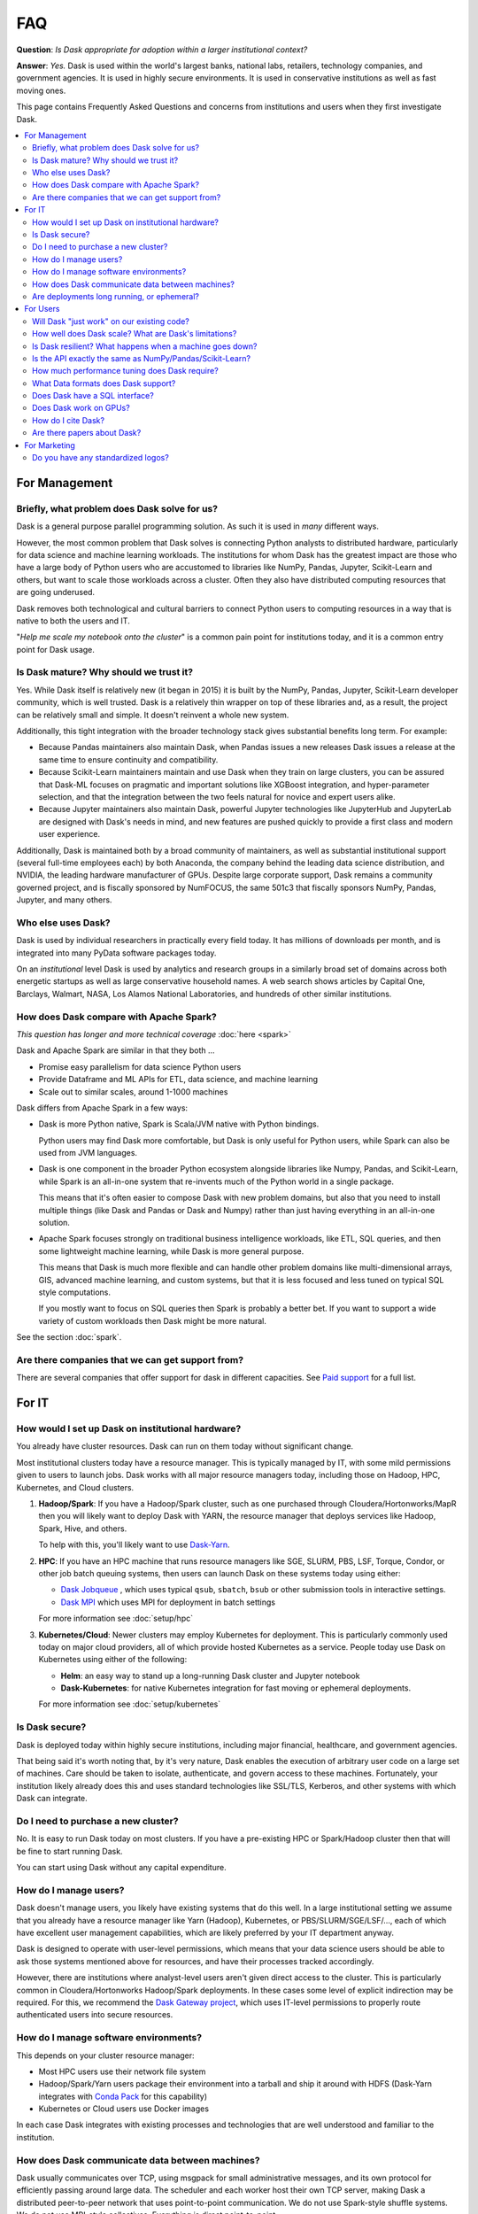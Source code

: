 FAQ
===

**Question**: *Is Dask appropriate for adoption within a larger institutional context?*

**Answer**: *Yes.* Dask is used within the world's largest banks, national labs,
retailers, technology companies, and government agencies.  It is used in highly
secure environments.  It is used in conservative institutions as well as fast
moving ones.

This page contains Frequently Asked Questions and concerns from institutions and users
when they first investigate Dask.

.. contents:: :local:

For Management
--------------

Briefly, what problem does Dask solve for us?
~~~~~~~~~~~~~~~~~~~~~~~~~~~~~~~~~~~~~~~~~~~~~

Dask is a general purpose parallel programming solution.
As such it is used in *many* different ways.

However, the most common problem that Dask solves is connecting Python analysts
to distributed hardware, particularly for data science and machine learning
workloads.  The institutions for whom Dask has the greatest
impact are those who have a large body of Python users who are accustomed to
libraries like NumPy, Pandas, Jupyter, Scikit-Learn and others, but want to
scale those workloads across a cluster.  Often they also have distributed
computing resources that are going underused.

Dask removes both technological and cultural barriers to connect Python users
to computing resources in a way that is native to both the users and IT.

"*Help me scale my notebook onto the cluster*" is a common pain point for
institutions today, and it is a common entry point for Dask usage.


Is Dask mature?  Why should we trust it?
~~~~~~~~~~~~~~~~~~~~~~~~~~~~~~~~~~~~~~~~

Yes.  While Dask itself is relatively new (it began in 2015) it is built by the
NumPy, Pandas, Jupyter, Scikit-Learn developer community, which is well trusted.
Dask is a relatively thin wrapper on top of these libraries and,
as a result, the project can be relatively small and simple.
It doesn't reinvent a whole new system.

Additionally, this tight integration with the broader technology stack
gives substantial benefits long term.  For example:

-   Because Pandas maintainers also maintain Dask,
    when Pandas issues a new releases Dask issues a release at the same time to
    ensure continuity and compatibility.

-   Because Scikit-Learn maintainers maintain and use Dask when they train on large clusters,
    you can be assured that Dask-ML focuses on pragmatic and important
    solutions like XGBoost integration, and hyper-parameter selection,
    and that the integration between the two feels natural for novice and
    expert users alike.

-   Because Jupyter maintainers also maintain Dask,
    powerful Jupyter technologies like JupyterHub and JupyterLab are designed
    with Dask's needs in mind, and new features are pushed quickly to provide a
    first class and modern user experience.

Additionally, Dask is maintained both by a broad community of maintainers,
as well as substantial institutional support (several full-time employees each)
by both Anaconda, the company behind the leading data science distribution, and
NVIDIA, the leading hardware manufacturer of GPUs.  Despite large corporate
support, Dask remains a community governed project, and is fiscally sponsored by
NumFOCUS, the same 501c3 that fiscally sponsors NumPy, Pandas, Jupyter, and many others.


Who else uses Dask?
~~~~~~~~~~~~~~~~~~~

Dask is used by individual researchers in practically every field today.  It
has millions of downloads per month, and is integrated into many PyData
software packages today.

On an *institutional* level Dask is used by analytics and research groups in a
similarly broad set of domains across both energetic startups as well as large
conservative household names.  A web search shows articles by Capital One,
Barclays, Walmart, NASA, Los Alamos National Laboratories, and hundreds of
other similar institutions.


How does Dask compare with Apache Spark?
~~~~~~~~~~~~~~~~~~~~~~~~~~~~~~~~~~~~~~~~

*This question has longer and more technical coverage* :doc:`here <spark>`

Dask and Apache Spark are similar in that they both ...

-  Promise easy parallelism for data science Python users
-  Provide Dataframe and ML APIs for ETL, data science, and machine learning
-  Scale out to similar scales, around 1-1000 machines

Dask differs from Apache Spark in a few ways:

-  Dask is more Python native, Spark is Scala/JVM native with Python bindings.

   Python users may find Dask more comfortable,
   but Dask is only useful for Python users,
   while Spark can also be used from JVM languages.

-  Dask is one component in the broader Python ecosystem alongside libraries
   like Numpy, Pandas, and Scikit-Learn,
   while Spark is an all-in-one system that re-invents much of the Python world
   in a single package.

   This means that it's often easier to compose Dask with new problem domains,
   but also that you need to install multiple things (like Dask and Pandas or
   Dask and Numpy) rather than just having everything in an all-in-one solution.

-  Apache Spark focuses strongly on traditional business intelligence workloads,
   like ETL, SQL queries, and then some lightweight machine learning,
   while Dask is more general purpose.

   This means that Dask is much more flexible and can handle other problem
   domains like multi-dimensional arrays, GIS, advanced machine learning, and
   custom systems, but that it is less focused and less tuned on typical SQL
   style computations.

   If you mostly want to focus on SQL queries then Spark is probably a better
   bet.  If you want to support a wide variety of custom workloads then Dask
   might be more natural.

See the section :doc:`spark`.


Are there companies that we can get support from?
~~~~~~~~~~~~~~~~~~~~~~~~~~~~~~~~~~~~~~~~~~~~~~~~~

There are several companies that offer support for dask in different capacities. See
`Paid support <https://docs.dask.org/en/latest/support.html#paid-support>`_ for a full list.


For IT
------


How would I set up Dask on institutional hardware?
~~~~~~~~~~~~~~~~~~~~~~~~~~~~~~~~~~~~~~~~~~~~~~~~~~

You already have cluster resources.
Dask can run on them today without significant change.

Most institutional clusters today have a resource manager.
This is typically managed by IT, with some mild permissions given to users to
launch jobs.  Dask works with all major resource managers today, including
those on Hadoop, HPC, Kubernetes, and Cloud clusters.

1.  **Hadoop/Spark**: If you have a Hadoop/Spark cluster, such as one purchased
    through Cloudera/Hortonworks/MapR then you will likely want to deploy Dask
    with YARN, the resource manager that deploys services like Hadoop, Spark,
    Hive, and others.

    To help with this, you'll likely want to use `Dask-Yarn <https://yarn.dask.org>`_.

2.  **HPC**: If you have an HPC machine that runs resource managers like SGE,
    SLURM, PBS, LSF, Torque, Condor, or other job batch queuing systems, then
    users can launch Dask on these systems today using either:

    - `Dask Jobqueue <https://jobqueue.dask.org>`_ , which uses typical
      ``qsub``, ``sbatch``, ``bsub`` or other submission tools in interactive
      settings.
    - `Dask MPI <https://mpi.dask.org>`_ which uses MPI for deployment in
      batch settings

    For more information see :doc:`setup/hpc`

3.  **Kubernetes/Cloud**: Newer clusters may employ Kubernetes for deployment.
    This is particularly commonly used today on major cloud providers,
    all of which provide hosted Kubernetes as a service.  People today use Dask
    on Kubernetes using either of the following:

    - **Helm**: an easy way to stand up a long-running Dask cluster and
      Jupyter notebook

    - **Dask-Kubernetes**: for native Kubernetes integration for fast moving
      or ephemeral deployments.

    For more information see :doc:`setup/kubernetes`


Is Dask secure?
~~~~~~~~~~~~~~~

Dask is deployed today within highly secure institutions,
including major financial, healthcare, and government agencies.

That being said it's worth noting that, by it's very nature, Dask enables the
execution of arbitrary user code on a large set of machines. Care should be
taken to isolate, authenticate, and govern access to these machines.  Fortunately,
your institution likely already does this and uses standard technologies like
SSL/TLS, Kerberos, and other systems with which Dask can integrate.


Do I need to purchase a new cluster?
~~~~~~~~~~~~~~~~~~~~~~~~~~~~~~~~~~~~

No.  It is easy to run Dask today on most clusters.
If you have a pre-existing HPC or Spark/Hadoop cluster then that will be fine
to start running Dask.

You can start using Dask without any capital expenditure.


How do I manage users?
~~~~~~~~~~~~~~~~~~~~~~

Dask doesn't manage users, you likely have existing systems that do this well.
In a large institutional setting we assume that you already have a resource
manager like Yarn (Hadoop), Kubernetes, or PBS/SLURM/SGE/LSF/..., each of which
have excellent user management capabilities, which are likely preferred by your
IT department anyway.

Dask is designed to operate with user-level permissions, which means that
your data science users should be able to ask those systems mentioned above for
resources, and have their processes tracked accordingly.

However, there are institutions where analyst-level users aren't given direct access to
the cluster.  This is particularly common in Cloudera/Hortonworks Hadoop/Spark deployments.
In these cases some level of explicit indirection may be required.  For this, we
recommend the `Dask Gateway project <https://gateway.dask.org>`_, which uses IT-level
permissions to properly route authenticated users into secure resources.


How do I manage software environments?
~~~~~~~~~~~~~~~~~~~~~~~~~~~~~~~~~~~~~~

This depends on your cluster resource manager:

-  Most HPC users use their network file system
-  Hadoop/Spark/Yarn users package their environment into a tarball and ship it
   around with HDFS (Dask-Yarn integrates with `Conda Pack
   <https://conda.github.io/conda-pack/>`_ for this capability)
-  Kubernetes or Cloud users use Docker images

In each case Dask integrates with existing processes and technologies
that are well understood and familiar to the institution.


How does Dask communicate data between machines?
~~~~~~~~~~~~~~~~~~~~~~~~~~~~~~~~~~~~~~~~~~~~~~~~

Dask usually communicates over TCP, using msgpack for small administrative
messages, and its own protocol for efficiently passing around large data.
The scheduler and each worker host their own TCP server, making Dask a
distributed peer-to-peer network that uses point-to-point communication.
We do not use Spark-style shuffle systems.  We do not use MPI-style
collectives.  Everything is direct point-to-point.

For high performance networks you can use either TCP-over-Infiniband for about
1 GB/s bandwidth, or UCX (experimental) for full speed communication.


Are deployments long running, or ephemeral?
~~~~~~~~~~~~~~~~~~~~~~~~~~~~~~~~~~~~~~~~~~~

We see both, but ephemeral deployments are more common.

Most Dask use today is about enabling data science or data engineering users to
scale their interactive workloads across the cluster.
These are typically either interactive sessions with Jupyter, or batch scripts
that run at a pre-defined time.  In both cases, the user asks the resource
manager for a bunch of machines, does some work, and then gives up those
machines.

Some institutions also use Dask in an always-on fashion, either handling
real-time traffic in a scalable way, or responding to a broad set of
interactive users with large datasets that it keeps resident in memory.


For Users
---------

Will Dask "just work" on our existing code?
~~~~~~~~~~~~~~~~~~~~~~~~~~~~~~~~~~~~~~~~~~~

No, you will need to make modifications,
but these modifications are usually small.

The vast majority of lines of business logic within your institution
will not have to change, assuming that they are in Python and use tooling like
Numpy, Pandas and Scikit-Learn.

How well does Dask scale?  What are Dask's limitations?
~~~~~~~~~~~~~~~~~~~~~~~~~~~~~~~~~~~~~~~~~~~~~~~~~~~~~~~

The largest Dask deployments that we see today are on around 1000 multi-core
machines, perhaps 20,000 cores in total, but these are rare.
Most institutional-level problems (1-100 TB) are well solved by deployments of 10-50 nodes.

Technically, the back-of-the-envelope number to keep in mind is that each task
(an individual Python function call) in Dask has an overhead of around *200
microseconds*.  So if these tasks take 1 second each, then Dask can saturate
around 5000 cores before scheduling overhead dominates costs.  As workloads
reach this limit they are encouraged to use larger chunk sizes to compensate.
The *vast majority* of institutional users though do not reach this limit.
For more information you may want to peruse our :doc:`best practices
<best-practices>`

Is Dask resilient?  What happens when a machine goes down?
~~~~~~~~~~~~~~~~~~~~~~~~~~~~~~~~~~~~~~~~~~~~~~~~~~~~~~~~~~

Yes, Dask is resilient to the failure of worker nodes.  It knows how it came to
any result, and can replay the necessary work on other machines if one goes
down.

If Dask's centralized scheduler goes down then you would need to resubmit the
computation.  This is a fairly standard level of resiliency today, shared with
other tooling like Apache Spark, Flink, and others.

The resource managers that host Dask, like Yarn or Kubernetes, typically
provide long-term 24/7 resilience for always-on operation.

Is the API exactly the same as NumPy/Pandas/Scikit-Learn?
~~~~~~~~~~~~~~~~~~~~~~~~~~~~~~~~~~~~~~~~~~~~~~~~~~~~~~~~~

No, but it's very close.  That being said your data scientists will still
have to learn some things.

What we find is that the Numpy/Pandas/Scikit-Learn APIs aren't the challenge
when institutions adopt Dask.  When API inconsistencies do exist, even
modestly skilled programmers are able to understand why and work around them
without much pain.

Instead, the challenge is building intuition around parallel performance.
We've all built up a mental model for what is fast and slow on a single
machine.  This model changes when we factor in network communication and
parallel algorithms, and the performance that we get for familiar operations
can be surprising.

Our main solution to build this intuition, other than
accumulated experience, is Dask's :doc:`Diagnostic Dashboard
<diagnostics-distributed>`.
The dashboard delivers a ton of visual feedback to users as they are running
their computation to help them understand what is going on.  This both helps
them to identify and resolve immediate bottlenecks, and also builds up that
parallel performance intuition surprisingly quickly.


How much performance tuning does Dask require?
~~~~~~~~~~~~~~~~~~~~~~~~~~~~~~~~~~~~~~~~~~~~~~

*Some other systems are notoriously hard to tune for optimal performance.
What is Dask's story here?  How many knobs are there that we need to be aware
of?*

Like the rest of the Python software tools, Dask puts a lot of effort into
having sane defaults.  Dask workers automatically detect available memory and
cores, and choose sensible defaults that are decent in most situations.  Dask
algorithms similarly provide decent choices by default, and informative warnings
when tricky situations arise, so that, in common cases, things should be fine.

The most common knobs to tune include the following:

-   The thread/process mixture to deal with GIL-holding computations (which are
    rare in Numpy/Pandas/Scikit-Learn workflows)
-   Partition size, like if should you have 100 MB chunks or 1 GB chunks

That being said, almost no institution's needs are met entirely by the common
case, and given the variety of problems that people throw at Dask,
exceptional problems are commonplace.
In these cases we recommend watching the dashboard during execution to see what
is going on.  It can commonly inform you what's going wrong, so that you can
make changes to your system.


What Data formats does Dask support?
~~~~~~~~~~~~~~~~~~~~~~~~~~~~~~~~~~~~

Because Dask builds on NumPy and Pandas, it supports most formats that they
support, which is most formats.
That being said, not all formats are well suited for
parallel access.  In general people using the following formats are usually
pretty happy:

-  **Tabular:** Parquet, ORC, CSV, Line Delimited JSON, Avro, text
-  **Arrays:** HDF5, NetCDF, Zarr, GRIB

More generally, if you have a Python function that turns a chunk of your stored
data into a Pandas dataframe or Numpy array then Dask can probably call that
function many times without much effort.

For groups looking for advice on which formats to use, we recommend Parquet
for tables and Zarr or HDF5 for arrays.


Does Dask have a SQL interface?
~~~~~~~~~~~~~~~~~~~~~~~~~~~~~~~

Dask supports various ways to communicate with SQL databases, some
requiring extra packages to be installed; see the section
:doc:`dataframe-sql`.


Does Dask work on GPUs?
~~~~~~~~~~~~~~~~~~~~~~~

Yes! Dask works with GPUs in a few ways.

The `RAPIDS <https://rapids.ai>`_ libraries provide a GPU-accelerated
Pandas-like library,
`cuDF <https://github.com/rapidsai/cudf>`_,
which interoperates well and is tested against Dask DataFrame.

`Chainer's CuPy <https://cupy.chainer.org/>`_ library provides a GPU
accelerated NumPy-like library that interoperates nicely with Dask Array.

For custom workflows people use Dask alongside GPU-accelerated libraries like PyTorch and
TensorFlow to manage workloads across several machines.  They typically use
Dask's custom APIs, notably :doc:`Delayed <delayed>` and :doc:`Futures
<futures>`.

See the section :doc:`gpu`.


How do I cite Dask?
~~~~~~~~~~~~~~~~~~~

Dask is developed by many people from many institutions.  Some of these
developers are academics who depend on academic citations to justify their
efforts.  Unfortunately, no single citation can do all of these developers (and
the developers to come) sufficient justice.  Instead, we choose to use a single
blanket citation for all developers past and present.

To cite Dask in publications, please use the following::

   Dask Development Team (2016). Dask: Library for dynamic task scheduling
   URL https://dask.org

A BibTeX entry for LaTeX users follows::

   @Manual{,
     title = {Dask: Library for dynamic task scheduling},
     author = {{Dask Development Team}},
     year = {2016},
     url = {https://dask.org},
   }

The full author list is available using ``git`` (e.g. ``git shortlog -ns``).


Are there papers about Dask?
~~~~~~~~~~~~~~~~~~~~~~~~~~~~

Rocklin, Matthew. "Dask: Parallel Computation with Blocked algorithms and Task
Scheduling." (2015).
`PDF <https://conference.scipy.org/proceedings/scipy2015/pdfs/matthew_rocklin.pdf>`_.

::

   @InProceedings{ matthew_rocklin-proc-scipy-2015,
     author    = { Matthew Rocklin },
     title     = { Dask: Parallel Computation with Blocked algorithms and Task Scheduling },
     booktitle = { Proceedings of the 14th Python in Science Conference },
     pages     = { 130 - 136 },
     year      = { 2015 },
     editor    = { Kathryn Huff and James Bergstra }
   }


For Marketing
-------------

There is a special subsite dedicated to addressing marketing concerns. You can
find it at `marketing.dask.org <https://marketing.dask.org>`_.

Do you have any standardized logos?
~~~~~~~~~~~~~~~~~~~~~~~~~~~~~~~~~~~

Yes! You can find them at :doc:`logos`.
